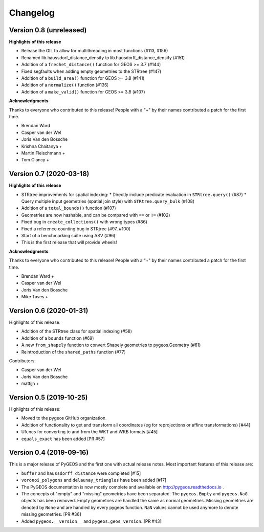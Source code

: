 Changelog
=========

Version 0.8 (unreleased)
------------------------

**Highlights of this release**

* Release the GIL to allow for multithreading in most functions (#113, #156)
* Renamed lib.haussdorf_distance_densify to lib.hausdorff_distance_densify (#151)
* Addition of a ``frechet_distance()`` function for GEOS >= 3.7 (#144)
* Fixed segfaults when adding empty geometries to the STRtree (#147)
* Addition of a ``build_area()`` function for GEOS >= 3.8 (#141)
* Addition of a ``normalize()`` function (#136)
* Addition of a ``make_valid()`` function for GEOS >= 3.8 (#107)

**Acknowledgments**

Thanks to everyone who contributed to this release!
People with a "+" by their names contributed a patch for the first time.

* Brendan Ward
* Casper van der Wel
* Joris Van den Bossche
* Krishna Chaitanya +
* Martin Fleischmann +
* Tom Clancy +


Version 0.7 (2020-03-18)
------------------------

**Highlights of this release**

* STRtree improvements for spatial indexing:
  * Directly include predicate evaluation in ``STRtree.query()`` (#87)
  * Query multiple input geometries (spatial join style) with ``STRtree.query_bulk`` (#108)
* Addition of a ``total_bounds()`` function (#107)
* Geometries are now hashable, and can be compared with ``==`` or ``!=`` (#102)
* Fixed bug in ``create_collections()`` with wrong types (#86) 
* Fixed a reference counting bug in STRtree (#97, #100) 
* Start of a benchmarking suite using ASV (#96)
* This is the first release that will provide wheels!

**Acknowledgments**

Thanks to everyone who contributed to this release!
People with a "+" by their names contributed a patch for the first time.

* Brendan Ward +
* Casper van der Wel
* Joris Van den Bossche
* Mike Taves +


Version 0.6 (2020-01-31)
------------------------

Highlights of this release:

* Addition of the STRtree class for spatial indexing (#58)
* Addition of a ``bounds`` function (#69)
* A new ``from_shapely`` function to convert Shapely geometries to pygeos.Geometry (#61) 
* Reintroduction of the ``shared_paths`` function (#77) 

Contributors:

* Casper van der Wel
* Joris Van den Bossche
* mattijn +


Version 0.5 (2019-10-25)
------------------------

Highlights of this release:

* Moved to the pygeos GitHub organization.
* Addition of functionality to get and transform all coordinates (eg for reprojections or affine transformations) [#44]
* Ufuncs for converting to and from the WKT and WKB formats [#45]
* ``equals_exact`` has been added [PR #57]


Version 0.4 (2019-09-16)
------------------------

This is a major release of PyGEOS and the first one with actual release notes. Most important features of this release are:

* ``buffer`` and ``haussdorff_distance`` were completed  [#15] 
* ``voronoi_polygons`` and ``delaunay_triangles`` have been added [#17]
* The PyGEOS documentation is now mostly complete and available on http://pygeos.readthedocs.io .
* The concepts of "empty" and "missing" geometries have been separated. The ``pygeos.Empty`` and ``pygeos.NaG`` objects has been removed. Empty geometries are handled the same as normal geometries. Missing geometries are denoted by ``None`` and are handled by every pygeos function. ``NaN`` values cannot be used anymore to denote missing geometries. [PR #36]
* Added ``pygeos.__version__`` and ``pygeos.geos_version``. [PR #43]

